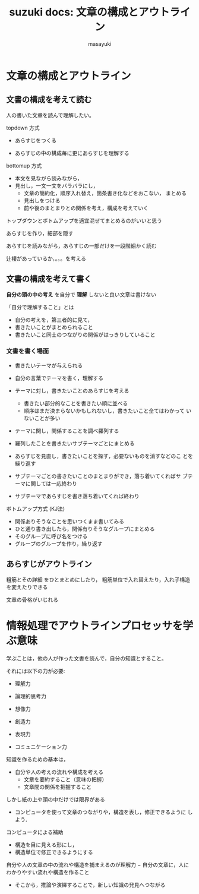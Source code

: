 #+TITLE: suzuki docs: 文章の構成とアウトライン
#+AUTHOR: masayuki
#+LANGUAGE: ja
#+EMAIL: suzuki@cis.iwate-u.ac.jp

* 文章の構成とアウトライン

** 文書の構成を考えて読む

   人の書いた文章を読んで理解したい。

   topdown 方式

   - あらすじをつくる

   - あらすじの中の構成毎に更にあらすじを理解する

   bottomup 方式 

   - 本文を見ながら読みながら，
   - 見出し，一文一文をバラバラにし，
     - 文章の簡約化，順序入れ替え，箇条書き化などをおこない，
       まとめる
     - 見出しをつける
     - 前や後のまとまりとの関係を考え，構成を考えていく

  トップダウンとボトムアップを適宜混ぜてまとめるのがいいと思う

  あらすじを作り，細部を隠す

  あらすじを読みながら，あらすじの一部だけを一段階細かく読む
  
  辻褄があっているか，。。。を考える

** 文書の構成を考えて書く

   *自分の頭の中の考え* を自分で *理解* しないと良い文章は書けない

   「自分で理解すること」とは

   - 自分の考えを，第三者的に見て，
   - 書きたいことがまとめられること
   - 書きたいこと同士のつながりの関係がはっきりしていること

*** 文書を書く場面

    - 書きたいテーマが与えられる

    - 自分の言葉でテーマを書く，理解する

    - テーマに対し，書きたいことのあらすじを考える

      - 書きたい部分的なことを書きたい順に並べる
      - 順序はまだ決まらないかもしれないし，書きたいこと全てはわかって
        いないことが多い

    - テーマに関し，関係することを調べ羅列する

    - 羅列したことを書きたいサブテーマごとにまとめる

    - あらすじを見直し，書きたいことを探す，必要ないものを消すなどのこ
      とを繰り返す

    - サブテーマごとの書きたいことのまとまりができ，落ち着いてくればサ
      ブテーマに関しては一応終わり

    - サブテーマであらすじを書き落ち着いてくれば終わり

   ボトムアップ方式 (KJ法)

   - 関係ありそうなことを思いつくまま書いてみる
   - ひと通り書き出したら，関係有りそうなグループにまとめる
   - そのグループに呼び名をつける
   - グループのグループを作り，繰り返す

** あらすじがアウトライン 

   粗筋とその詳細 をひとまとめにしたり，
   粗筋単位で入れ替えたり，入れ子構造を変えたりできる

   文章の骨格がいじれる

* 情報処理でアウトラインプロセッサを学ぶ意味
  
  学ぶことは，他の人が作った文書を読んで，自分の知識とすること。

  それには以下の力が必要:

  - 理解力
  - 論理的思考力
  - 想像力

  - 創造力
  - 表現力
  - コミュニケーション力

  知識を作るための基本は，
  - 自分や人の考えの流れや構成を考える
    - 文章を要約すること（意味の把握）
    - 文章間の関係を把握すること

  しかし紙の上や頭の中だけでは限界がある

  - コンピュータを使って文章のつながりや，構造を表し，修正できるように
    しよう．

  コンピュータによる補助

  - 構造を目に見える形にし，
  - 構造単位で修正できるようにする

  自分や人の文章の中の流れや構造を捕まえるのが理解力
    − 自分の文章に，人にわかりやすい流れや構造を作ること
    - そこから，推論や演繹することで，新しい知識の発見へつながる

